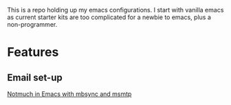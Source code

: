 This is a repo holding up my emacs configurations.
I start with vanilla emacs as current starter kits are too complicated for a newbie to emacs, plus a non-programmer.

* Features
** Email set-up
[[https://www.ying-ish.com/essay/emacs-notmuch-mbsync-msmtp-email/][Notmuch in Emacs with mbsync and msmtp]]
